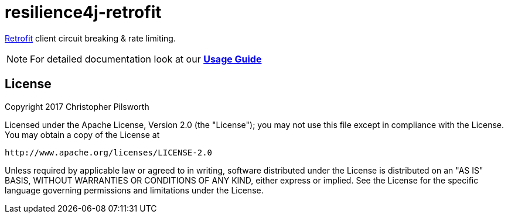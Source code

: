 = resilience4j-retrofit

https://square.github.io/retrofit/[Retrofit] client circuit breaking & rate limiting.

NOTE: For detailed documentation look at our *http://resilience4j.github.io/resilience4j/#_retrofit[Usage Guide]*

== License

Copyright 2017 Christopher Pilsworth

Licensed under the Apache License, Version 2.0 (the "License"); you may not use this file except in compliance with the License. You may obtain a copy of the License at

    http://www.apache.org/licenses/LICENSE-2.0

Unless required by applicable law or agreed to in writing, software distributed under the License is distributed on an "AS IS" BASIS, WITHOUT WARRANTIES OR CONDITIONS OF ANY KIND, either express or implied. See the License for the specific language governing permissions and limitations under the License.